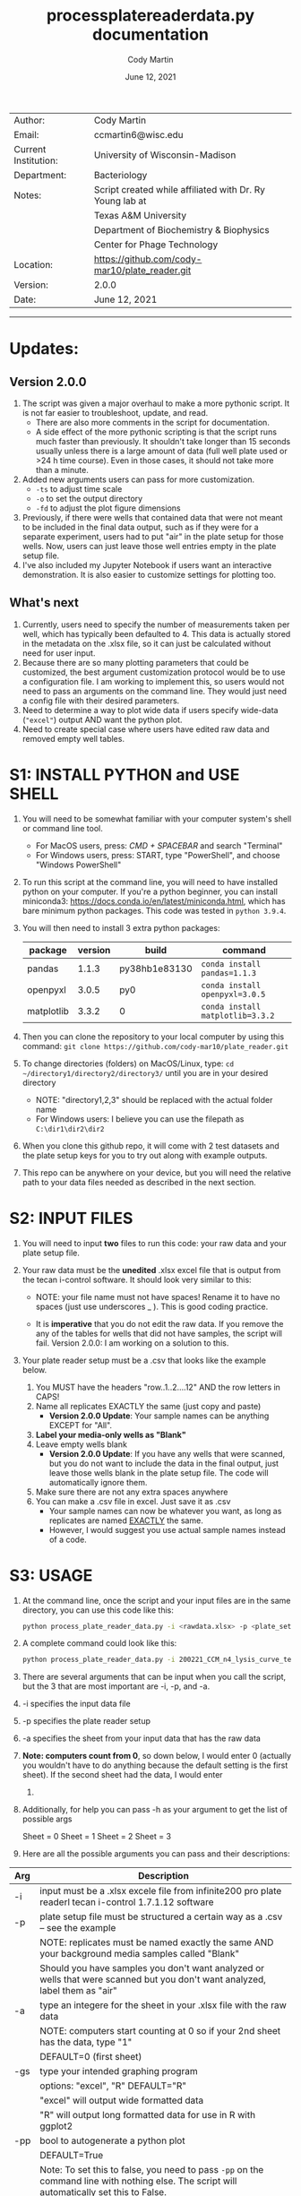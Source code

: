 # Created 2021-06-12 Sat 11:14
#+OPTIONS: num:nil toc:nil
#+TITLE: process\under{}plate\under{}reader\under{}data.py documentation
#+DATE: June 12, 2021
#+AUTHOR: Cody Martin
#+EMAIL: ccmartin@wisc.edu
#+startup: align
#+startup: showall

|----------------------+----------------------------------------------------------|
| Author:              | Cody Martin                                              |
| Email:               | ccmartin6@wisc.edu                                       |
|----------------------+----------------------------------------------------------|
| Current Institution: | University of Wisconsin-Madison                          |
| Department:          | Bacteriology                                             |
|----------------------+----------------------------------------------------------|
| Notes:               | Script created while affiliated with Dr. Ry Young lab at |
|                      | Texas A&M University                                     |
|                      | Department of Biochemistry & Biophysics                  |
|                      | Center for Phage Technology                              |
|----------------------+----------------------------------------------------------|
| Location:            | https://github.com/cody-mar10/plate_reader.git           |
| Version:             | 2.0.0                                                    |
| Date:                | June 12, 2021                                            |

-----
* Updates:
** Version 2.0.0
1. The script was given a major overhaul to make a more pythonic script. It is not far easier to troubleshoot, update, and read.
   - There are also more comments in the script for documentation.
   - A side effect of the more pythonic scripting is that the script runs much faster than previously. It shouldn't take longer than 15 seconds usually unless there is a large amount of data (full well plate used or >24 h time course). Even in those cases, it should not take more than a minute.
2. Added new arguments users can pass for more customization.
   - ~-ts~ to adjust time scale
   - ~-o~ to set the output directory
   - ~-fd~ to adjust the plot figure dimensions
3. Previously, if there were wells that contained data that were not meant to be included in the final data output, such as if they were for a separate experiment, users had to put "air" in the plate setup for those wells. Now, users can just leave those well entries empty in the plate setup file.
4. I've also included my Jupyter Notebook if users want an interactive demonstration. It is also easier to customize settings for plotting too.
** What's next
1. Currently, users need to specify the number of measurements taken per well, which has typically been defaulted to 4. This data is actually stored in the metadata on the .xlsx file, so it can just be calculated without need for user input.
2. Because there are so many plotting parameters that could be customized, the best argument customization protocol would be to use a configuration file. I am working to implement this, so users would not need to pass an arguments on the command line. They would just need a config file with their desired parameters.
3. Need to determine a way to plot wide data if users specify wide-data (~"excel"~) output AND want the python plot.
4. Need to create special case where users have edited raw data and removed empty well tables.

* S1: INSTALL PYTHON and USE SHELL
1. You will need to be somewhat familiar with your computer system's shell or command line tool.
   - For MacOS users, press: /CMD + SPACEBAR/ and search "Terminal"
   - For Windows users, press: START, type "PowerShell", and choose "Windows PowerShell"

2. To run this script at the command line, you will need to have installed python on your computer. If you're a python beginner, you can install miniconda3: [[https://docs.conda.io/en/latest/miniconda.html]], which has bare minimum python packages. This code was tested in ~python 3.9.4~.

3. You will then need to install 3 extra python packages:
   | package    | version | build                 | command                          |
   |------------+---------+-----------------------+----------------------------------|
   | pandas     |   1.1.3 | py38hb1e8313\under{}0 | ~conda install pandas=1.1.3~     |
   | openpyxl   |   3.0.5 | py\under{}0           | ~conda install openpyxl=3.0.5~   |
   | matplotlib |   3.3.2 | 0                     | ~conda install matplotlib=3.3.2~ |

4. Then you can clone the repository to your local computer by using this command: ~git clone https://github.com/cody-mar10/plate_reader.git~

5. To change directories (folders) on MacOS/Linux, type: ~cd ~/directory1/directory2/directory3/~ until you are in your desired directory
   - NOTE: "directory1,2,3" should be replaced with the actual folder name
   - For Windows users: I believe you can use the filepath as ~C:\dir1\dir2\dir2~

6. When you clone this github repo, it will come with 2 test datasets and the plate setup keys for you to try out along with example outputs.

7. This repo can be anywhere on your device, but you will need the relative path to your data files needed as described in the next section.

* S2: INPUT FILES
1. You will need to input *two* files to run this code: your raw data
   and your plate setup file.

2. Your raw data must be the *unedited* .xlsx excel file that is output
   from the tecan i-control software. It should look very similar to
   this:

   [[file:./docs/process_plate_reader_data_image01.png]]
   [[file:./docs/process_plate_reader_data_image02.png]]
   - NOTE: your file name must not have spaces! Rename it to have no spaces (just use underscores _ ). This is good coding practice.

   - It is *imperative* that you do not edit the raw data. If you remove the any of the tables for wells that did not have samples, the script will fail. Version 2.0.0: I am working on a solution to this.

3. Your plate reader setup must be a .csv that looks like the example
   below.

   1. You MUST have the headers "row..1..2....12" AND the row letters in
      CAPS!
   2. Name all replicates EXACTLY the same (just copy and paste)
      - *Version 2.0.0 Update*: Your sample names can be anything EXCEPT for "All".
   3. *Label your media-only wells as "Blank"*
   4. Leave empty wells blank
      - *Version 2.0.0 Update*: If you have any wells that were scanned, but you do not want to include the data in the final output, just leave those wells blank in the plate setup file. The code will automatically ignore them.
   5. Make sure there are not any extra spaces anywhere
   6. You can make a .csv file in excel. Just save it as .csv
      - Your sample names can now be whatever you want, as long as replicates are named _EXACTLY_ the same.
      - However, I would suggest you use actual sample names instead of a code.

      [[file:./docs/process_plate_reader_data_image03.png]]

* S3: USAGE
1. At the command line, once the script and your input files are in the
   same directory, you can use this code like this:

   #+begin_src bash
     python process_plate_reader_data.py -i <rawdata.xlsx> -p <plate_setup.csv> -a <active_sheet_num>
   #+end_src

2. A complete command could look like this:

   #+begin_src bash
     python process_plate_reader_data.py -i 200221_CCM_n4_lysis_curve_testing.xlsx -p 200221_plate_setup.csv -a 1
   #+end_src

3. There are several arguments that can be input when you call the
   script, but the 3 that are most important are -i, -p, and -a.

4. -i specifies the input data file
5. -p specifies the plate reader setup
6. -a specifies the sheet from your input data that has the raw data
7. *Note: computers count from 0*, so down below, I would enter 0
   (actually you wouldn't have to do anything because the default setting
   is the first sheet). If the second sheet had the data, I would enter
   1. 
8. Additionally, for help you can pass -h as your argument to get the
   list of possible args

   [[file:./docs/process_plate_reader_data_image04.png]]

   Sheet = 0 Sheet = 1 Sheet = 2 Sheet = 3

9. Here are all the possible arguments you can pass and their
   descriptions:

| Arg | Description                                                                                                                                |
|-----+--------------------------------------------------------------------------------------------------------------------------------------------|
| -i  | input must be a .xlsx excele file from infinite200 pro plate readerl tecan i-control 1.7.1.12 software                                     |
|-----+--------------------------------------------------------------------------------------------------------------------------------------------|
| -p  | plate setup file must be structured a certain way as a .csv -- see the example                                                             |
|     | NOTE: replicates must be named exactly the same AND your background media samples called "Blank"                                           |
|     | Should you have samples you don't want analyzed or wells that were scanned but you don't want analyzed, label them as "air"                |
|-----+--------------------------------------------------------------------------------------------------------------------------------------------|
| -a  | type an integere for the sheet in your .xlsx file with the raw data                                                                        |
|     | NOTE: computers start counting at 0 so if your 2nd sheet has the data, type "1"                                                            |
|     | DEFAULT=0 (first sheet)                                                                                                                    |
|-----+--------------------------------------------------------------------------------------------------------------------------------------------|
| -gs | type your intended graphing program                                                                                                        |
|     | options: "excel", "R" DEFAULT="R"                                                                                                          |
|     | "excel" will output wide formatted data                                                                                                    |
|     | "R" will output long formatted data for use in R with ggplot2                                                                              |
|-----+--------------------------------------------------------------------------------------------------------------------------------------------|
| -pp | bool to autogenerate a python plot                                                                                                         |
|     | DEFAULT=True                                                                                                                               |
|     | Note: To set this to false, you need to pass ~-pp~ on the command line with nothing else. The script will automatically set this to False. |
|     | *Version 2.0.0* To produce a plot, the data must be long formatted, ie you must have the ~-gs~ parameter ~="R"~.                           |
|-----+--------------------------------------------------------------------------------------------------------------------------------------------|
| -y  | y-axis label                                                                                                                               |
|     | DEFAULT="OD600"                                                                                                                            |
|-----+--------------------------------------------------------------------------------------------------------------------------------------------|
| -gm | type of graphing method for python created graph                                                                                           |
|     | options: "time series", "time diff" DEFAULT="time series"                                                                                  |
|     | NOTE passing "time diff" does nothing yet TODO                                                                                             |
|-----+--------------------------------------------------------------------------------------------------------------------------------------------|
| -pw | type an integer for number of points (readings) per well                                                                                   |
|     | DEFAULT=4                                                                                                                                  |
|     | *Version 2.0.0*: TODO deprecate this. This is stored in metadata on the plate, so it can just be calculated.                               |
|-----+--------------------------------------------------------------------------------------------------------------------------------------------|
| -ts | *Version 2.0.0* Time scale. Determines what time scale is output in both the returned processed data and plots                             |
|     | Options: "sec", "min", "hr"                                                                                                                |
|     | Default="hr".                                                                                                                              |
|-----+--------------------------------------------------------------------------------------------------------------------------------------------|
| -o  | *Version 2.0.0* Output directory. Specify where you want the output files.                                                                 |
|     | Default="output"                                                                                                                           |
|-----+--------------------------------------------------------------------------------------------------------------------------------------------|
| -fd | *Version 2.0.0* Figure dimensions. When the python plot is produced, specify the dimensions of the plot in _inches_.                       |
|     | Default=(10,10)                                                                                                                            |
|     | Usage: To change this parameter, type ~"(w, h)"~ WITH the quotes.                                                                          |

* S4: HOW DOES IT WORK

1. The code takes your plate setup file, and groups all replicates
   together. Then it will find the well coordinates for all data in your
   plate, grouping the coordinates for replicates together.

2. Then it parses all the data tables in your raw data file and matches
   the data table with a sample labeled in your plate setup file.

3. Then it will concatenate all data tables together for all replicates
   of a single experimental group. In other words, if you have 3
   replicates of "rapid\under{}lyser\under{}2" in wells B2, B3, and B4, it will take
   the data for wells B2, 3, and 4, and create one data table of all 3
   replicates for "rapid\under{}lyser\under{}2."

4. Then it takes the average and standard deviation of all data points
   for a given experimental group at each timepoint. For the tecan
   i-control software, the data includes a certain number of readings
   per well, and then that number is multiplied by the number of
   replicates. The default readings per well number is 4, and if you
   have 3 replicates, that equals 12 data points for each group at each
   timepoint.

5. The average background signal at each timepoint is then subtracted
   from the average signal at the corresponding timepoint for each
   experimental group. This value is what is present in the final
   output. Additionally, the unchanged standard deviation is also
   reported in the final output because it will not change by
   subtracting background signal. (See statistic distribution theory)

6. For the time series plotting, it will plot the relative time (hours)
   on the x-axis, and whatever units your measurements are in on the
   y-axis. For each point, it will also graph the standard error of the
   mean OD \pm SEM. at that timepoint. SEM = standard dev / sqrt(n), where
   n is the number of replicates * number of readings per well.

7. The outputs of this code are a ~datafile_PROCESSED.csv~ file and a
   ~datafile_PROCESSED.pdf~ file. The .csv file contains for all
   experimental groups, the average signal (with background subtracted)
   and standard deviation at each timepoint, as well as the time in
   hours (by default). The .pdf is a python plot.
